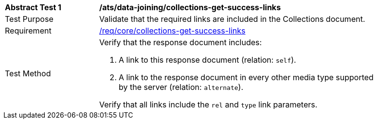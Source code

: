 [[ats_data_joiningcollections-get-success-links]]
[width="90%",cols="2,6a"]
|===
^|*Abstract Test {counter:ats-id}* |*/ats/data-joining/collections-get-success-links*
^|Test Purpose | Validate that the required links are included in the Collections document.
^|Requirement | <<req_core_collections-get-success-links,/req/core/collections-get-success-links>>
^|Test Method | 
Verify that the response document includes:

. A link to this response document (relation: `self`).

. A link to the response document in every other media type supported by the server (relation: `alternate`).

Verify that all links include the `rel` and `type` link parameters.
|===
